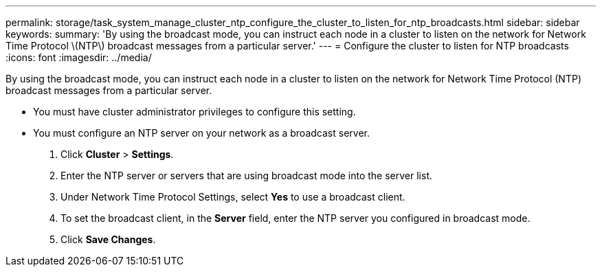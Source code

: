 ---
permalink: storage/task_system_manage_cluster_ntp_configure_the_cluster_to_listen_for_ntp_broadcasts.html
sidebar: sidebar
keywords: 
summary: 'By using the broadcast mode, you can instruct each node in a cluster to listen on the network for Network Time Protocol \(NTP\) broadcast messages from a particular server.'
---
= Configure the cluster to listen for NTP broadcasts
:icons: font
:imagesdir: ../media/

[.lead]
By using the broadcast mode, you can instruct each node in a cluster to listen on the network for Network Time Protocol (NTP) broadcast messages from a particular server.

* You must have cluster administrator privileges to configure this setting.
* You must configure an NTP server on your network as a broadcast server.

. Click *Cluster* > *Settings*.
. Enter the NTP server or servers that are using broadcast mode into the server list.
. Under Network Time Protocol Settings, select *Yes* to use a broadcast client.
. To set the broadcast client, in the *Server* field, enter the NTP server you configured in broadcast mode.
. Click *Save Changes*.
